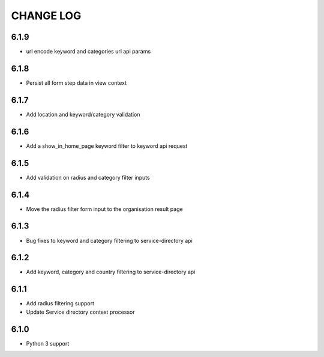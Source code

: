 CHANGE LOG
==========
6.1.9
-----

- url encode keyword and categories url api params

6.1.8
-----

- Persist all form step data in view context

6.1.7
-----

- Add location and keyword/category validation

6.1.6
-----

- Add a show_in_home_page keyword filter to keyword api request

6.1.5
-----

- Add validation on radius and category filter inputs

6.1.4
-----

- Move the radius filter form input to the organisation result page


6.1.3
-----

- Bug fixes to keyword and category filtering to service-directory api

6.1.2
-----

- Add keyword, category and country filtering to service-directory api

6.1.1
-----

- Add radius filtering support
- Update Service directory context processor

6.1.0
-----

- Python 3 support
